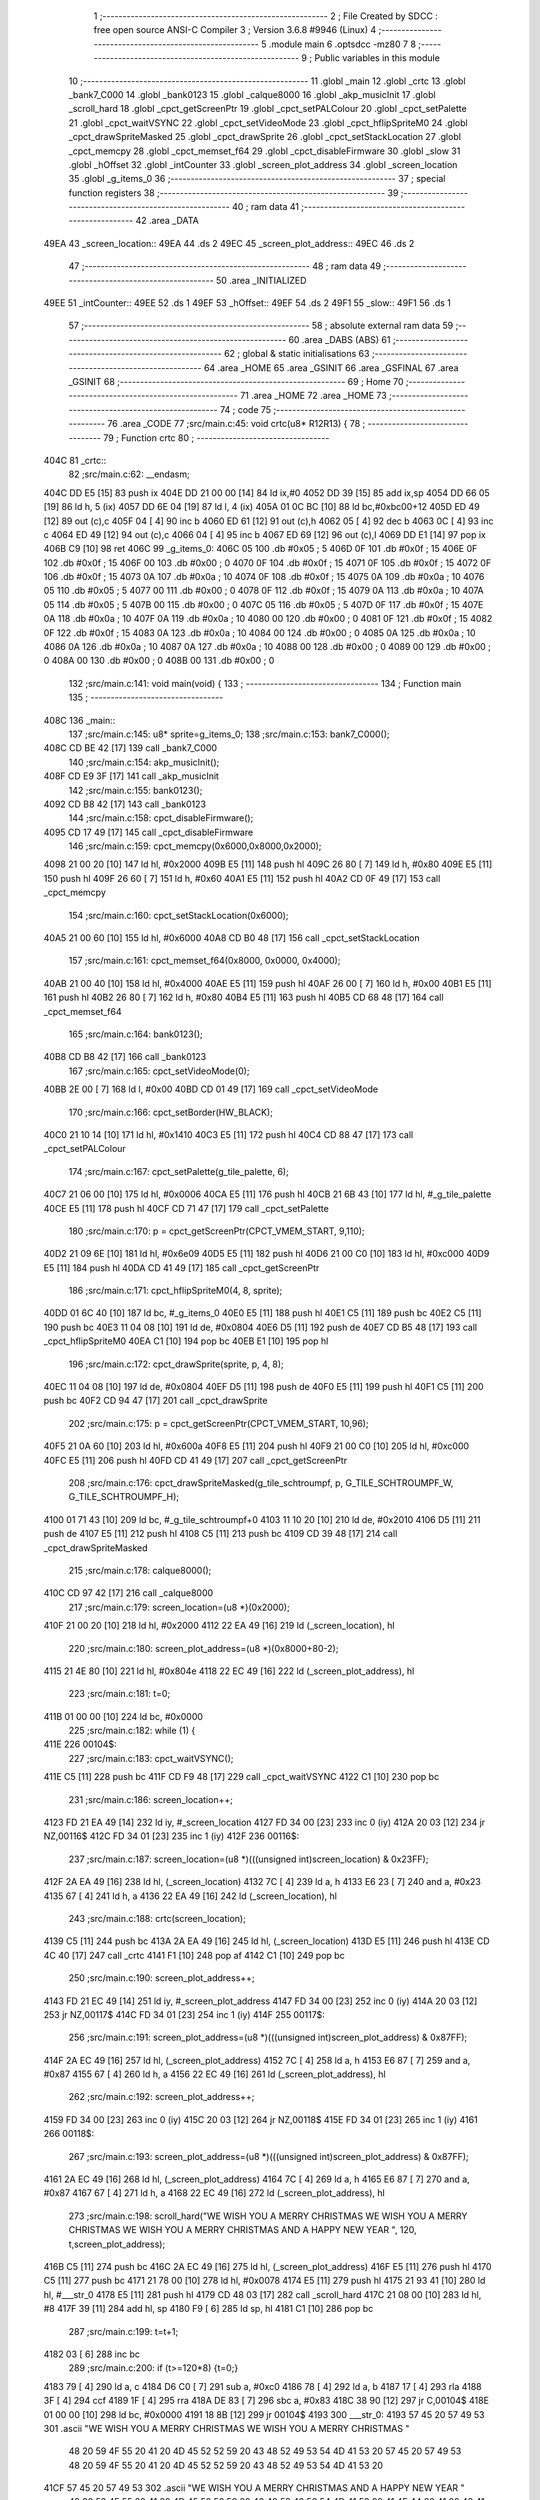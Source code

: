                               1 ;--------------------------------------------------------
                              2 ; File Created by SDCC : free open source ANSI-C Compiler
                              3 ; Version 3.6.8 #9946 (Linux)
                              4 ;--------------------------------------------------------
                              5 	.module main
                              6 	.optsdcc -mz80
                              7 	
                              8 ;--------------------------------------------------------
                              9 ; Public variables in this module
                             10 ;--------------------------------------------------------
                             11 	.globl _main
                             12 	.globl _crtc
                             13 	.globl _bank7_C000
                             14 	.globl _bank0123
                             15 	.globl _calque8000
                             16 	.globl _akp_musicInit
                             17 	.globl _scroll_hard
                             18 	.globl _cpct_getScreenPtr
                             19 	.globl _cpct_setPALColour
                             20 	.globl _cpct_setPalette
                             21 	.globl _cpct_waitVSYNC
                             22 	.globl _cpct_setVideoMode
                             23 	.globl _cpct_hflipSpriteM0
                             24 	.globl _cpct_drawSpriteMasked
                             25 	.globl _cpct_drawSprite
                             26 	.globl _cpct_setStackLocation
                             27 	.globl _cpct_memcpy
                             28 	.globl _cpct_memset_f64
                             29 	.globl _cpct_disableFirmware
                             30 	.globl _slow
                             31 	.globl _hOffset
                             32 	.globl _intCounter
                             33 	.globl _screen_plot_address
                             34 	.globl _screen_location
                             35 	.globl _g_items_0
                             36 ;--------------------------------------------------------
                             37 ; special function registers
                             38 ;--------------------------------------------------------
                             39 ;--------------------------------------------------------
                             40 ; ram data
                             41 ;--------------------------------------------------------
                             42 	.area _DATA
   49EA                      43 _screen_location::
   49EA                      44 	.ds 2
   49EC                      45 _screen_plot_address::
   49EC                      46 	.ds 2
                             47 ;--------------------------------------------------------
                             48 ; ram data
                             49 ;--------------------------------------------------------
                             50 	.area _INITIALIZED
   49EE                      51 _intCounter::
   49EE                      52 	.ds 1
   49EF                      53 _hOffset::
   49EF                      54 	.ds 2
   49F1                      55 _slow::
   49F1                      56 	.ds 1
                             57 ;--------------------------------------------------------
                             58 ; absolute external ram data
                             59 ;--------------------------------------------------------
                             60 	.area _DABS (ABS)
                             61 ;--------------------------------------------------------
                             62 ; global & static initialisations
                             63 ;--------------------------------------------------------
                             64 	.area _HOME
                             65 	.area _GSINIT
                             66 	.area _GSFINAL
                             67 	.area _GSINIT
                             68 ;--------------------------------------------------------
                             69 ; Home
                             70 ;--------------------------------------------------------
                             71 	.area _HOME
                             72 	.area _HOME
                             73 ;--------------------------------------------------------
                             74 ; code
                             75 ;--------------------------------------------------------
                             76 	.area _CODE
                             77 ;src/main.c:45: void crtc(u8* R12R13) {
                             78 ;	---------------------------------
                             79 ; Function crtc
                             80 ; ---------------------------------
   404C                      81 _crtc::
                             82 ;src/main.c:62: __endasm;
   404C DD E5         [15]   83 	push	ix
   404E DD 21 00 00   [14]   84 	ld	ix,#0
   4052 DD 39         [15]   85 	add	ix,sp
   4054 DD 66 05      [19]   86 	ld	h, 5 (ix)
   4057 DD 6E 04      [19]   87 	ld	l, 4 (ix)
   405A 01 0C BC      [10]   88 	ld	bc,#0xbc00+12
   405D ED 49         [12]   89 	out	(c),c
   405F 04            [ 4]   90 	inc	b
   4060 ED 61         [12]   91 	out	(c),h
   4062 05            [ 4]   92 	dec	b
   4063 0C            [ 4]   93 	inc	c
   4064 ED 49         [12]   94 	out	(c),c
   4066 04            [ 4]   95 	inc	b
   4067 ED 69         [12]   96 	out	(c),l
   4069 DD E1         [14]   97 	pop	ix
   406B C9            [10]   98 	ret
   406C                      99 _g_items_0:
   406C 05                  100 	.db #0x05	; 5
   406D 0F                  101 	.db #0x0f	; 15
   406E 0F                  102 	.db #0x0f	; 15
   406F 00                  103 	.db #0x00	; 0
   4070 0F                  104 	.db #0x0f	; 15
   4071 0F                  105 	.db #0x0f	; 15
   4072 0F                  106 	.db #0x0f	; 15
   4073 0A                  107 	.db #0x0a	; 10
   4074 0F                  108 	.db #0x0f	; 15
   4075 0A                  109 	.db #0x0a	; 10
   4076 05                  110 	.db #0x05	; 5
   4077 00                  111 	.db #0x00	; 0
   4078 0F                  112 	.db #0x0f	; 15
   4079 0A                  113 	.db #0x0a	; 10
   407A 05                  114 	.db #0x05	; 5
   407B 00                  115 	.db #0x00	; 0
   407C 05                  116 	.db #0x05	; 5
   407D 0F                  117 	.db #0x0f	; 15
   407E 0A                  118 	.db #0x0a	; 10
   407F 0A                  119 	.db #0x0a	; 10
   4080 00                  120 	.db #0x00	; 0
   4081 0F                  121 	.db #0x0f	; 15
   4082 0F                  122 	.db #0x0f	; 15
   4083 0A                  123 	.db #0x0a	; 10
   4084 00                  124 	.db #0x00	; 0
   4085 0A                  125 	.db #0x0a	; 10
   4086 0A                  126 	.db #0x0a	; 10
   4087 0A                  127 	.db #0x0a	; 10
   4088 00                  128 	.db #0x00	; 0
   4089 00                  129 	.db #0x00	; 0
   408A 00                  130 	.db #0x00	; 0
   408B 00                  131 	.db #0x00	; 0
                            132 ;src/main.c:141: void main(void) {
                            133 ;	---------------------------------
                            134 ; Function main
                            135 ; ---------------------------------
   408C                     136 _main::
                            137 ;src/main.c:145: u8* sprite=g_items_0;
                            138 ;src/main.c:153: bank7_C000();
   408C CD BE 42      [17]  139 	call	_bank7_C000
                            140 ;src/main.c:154: akp_musicInit();
   408F CD E9 3F      [17]  141 	call	_akp_musicInit
                            142 ;src/main.c:155: bank0123();
   4092 CD B8 42      [17]  143 	call	_bank0123
                            144 ;src/main.c:158: cpct_disableFirmware();
   4095 CD 17 49      [17]  145 	call	_cpct_disableFirmware
                            146 ;src/main.c:159: cpct_memcpy(0x6000,0x8000,0x2000);
   4098 21 00 20      [10]  147 	ld	hl, #0x2000
   409B E5            [11]  148 	push	hl
   409C 26 80         [ 7]  149 	ld	h, #0x80
   409E E5            [11]  150 	push	hl
   409F 26 60         [ 7]  151 	ld	h, #0x60
   40A1 E5            [11]  152 	push	hl
   40A2 CD 0F 49      [17]  153 	call	_cpct_memcpy
                            154 ;src/main.c:160: cpct_setStackLocation(0x6000);
   40A5 21 00 60      [10]  155 	ld	hl, #0x6000
   40A8 CD B0 48      [17]  156 	call	_cpct_setStackLocation
                            157 ;src/main.c:161: cpct_memset_f64(0x8000, 0x0000, 0x4000);
   40AB 21 00 40      [10]  158 	ld	hl, #0x4000
   40AE E5            [11]  159 	push	hl
   40AF 26 00         [ 7]  160 	ld	h, #0x00
   40B1 E5            [11]  161 	push	hl
   40B2 26 80         [ 7]  162 	ld	h, #0x80
   40B4 E5            [11]  163 	push	hl
   40B5 CD 68 48      [17]  164 	call	_cpct_memset_f64
                            165 ;src/main.c:164: bank0123();
   40B8 CD B8 42      [17]  166 	call	_bank0123
                            167 ;src/main.c:165: cpct_setVideoMode(0);
   40BB 2E 00         [ 7]  168 	ld	l, #0x00
   40BD CD 01 49      [17]  169 	call	_cpct_setVideoMode
                            170 ;src/main.c:166: cpct_setBorder(HW_BLACK);
   40C0 21 10 14      [10]  171 	ld	hl, #0x1410
   40C3 E5            [11]  172 	push	hl
   40C4 CD 88 47      [17]  173 	call	_cpct_setPALColour
                            174 ;src/main.c:167: cpct_setPalette(g_tile_palette, 6);
   40C7 21 06 00      [10]  175 	ld	hl, #0x0006
   40CA E5            [11]  176 	push	hl
   40CB 21 6B 43      [10]  177 	ld	hl, #_g_tile_palette
   40CE E5            [11]  178 	push	hl
   40CF CD 71 47      [17]  179 	call	_cpct_setPalette
                            180 ;src/main.c:170: p = cpct_getScreenPtr(CPCT_VMEM_START, 9,110);
   40D2 21 09 6E      [10]  181 	ld	hl, #0x6e09
   40D5 E5            [11]  182 	push	hl
   40D6 21 00 C0      [10]  183 	ld	hl, #0xc000
   40D9 E5            [11]  184 	push	hl
   40DA CD 41 49      [17]  185 	call	_cpct_getScreenPtr
                            186 ;src/main.c:171: cpct_hflipSpriteM0(4, 8, sprite);
   40DD 01 6C 40      [10]  187 	ld	bc, #_g_items_0
   40E0 E5            [11]  188 	push	hl
   40E1 C5            [11]  189 	push	bc
   40E2 C5            [11]  190 	push	bc
   40E3 11 04 08      [10]  191 	ld	de, #0x0804
   40E6 D5            [11]  192 	push	de
   40E7 CD B5 48      [17]  193 	call	_cpct_hflipSpriteM0
   40EA C1            [10]  194 	pop	bc
   40EB E1            [10]  195 	pop	hl
                            196 ;src/main.c:172: cpct_drawSprite(sprite, p, 4, 8);
   40EC 11 04 08      [10]  197 	ld	de, #0x0804
   40EF D5            [11]  198 	push	de
   40F0 E5            [11]  199 	push	hl
   40F1 C5            [11]  200 	push	bc
   40F2 CD 94 47      [17]  201 	call	_cpct_drawSprite
                            202 ;src/main.c:175: p = cpct_getScreenPtr(CPCT_VMEM_START, 10,96);
   40F5 21 0A 60      [10]  203 	ld	hl, #0x600a
   40F8 E5            [11]  204 	push	hl
   40F9 21 00 C0      [10]  205 	ld	hl, #0xc000
   40FC E5            [11]  206 	push	hl
   40FD CD 41 49      [17]  207 	call	_cpct_getScreenPtr
                            208 ;src/main.c:176: cpct_drawSpriteMasked(g_tile_schtroumpf, p, G_TILE_SCHTROUMPF_W, G_TILE_SCHTROUMPF_H);
   4100 01 71 43      [10]  209 	ld	bc, #_g_tile_schtroumpf+0
   4103 11 10 20      [10]  210 	ld	de, #0x2010
   4106 D5            [11]  211 	push	de
   4107 E5            [11]  212 	push	hl
   4108 C5            [11]  213 	push	bc
   4109 CD 39 48      [17]  214 	call	_cpct_drawSpriteMasked
                            215 ;src/main.c:178: calque8000();
   410C CD 97 42      [17]  216 	call	_calque8000
                            217 ;src/main.c:179: screen_location=(u8 *)(0x2000);
   410F 21 00 20      [10]  218 	ld	hl, #0x2000
   4112 22 EA 49      [16]  219 	ld	(_screen_location), hl
                            220 ;src/main.c:180: screen_plot_address=(u8 *)(0x8000+80-2);
   4115 21 4E 80      [10]  221 	ld	hl, #0x804e
   4118 22 EC 49      [16]  222 	ld	(_screen_plot_address), hl
                            223 ;src/main.c:181: t=0;
   411B 01 00 00      [10]  224 	ld	bc, #0x0000
                            225 ;src/main.c:182: while (1) {
   411E                     226 00104$:
                            227 ;src/main.c:183: cpct_waitVSYNC();
   411E C5            [11]  228 	push	bc
   411F CD F9 48      [17]  229 	call	_cpct_waitVSYNC
   4122 C1            [10]  230 	pop	bc
                            231 ;src/main.c:186: screen_location++;
   4123 FD 21 EA 49   [14]  232 	ld	iy, #_screen_location
   4127 FD 34 00      [23]  233 	inc	0 (iy)
   412A 20 03         [12]  234 	jr	NZ,00116$
   412C FD 34 01      [23]  235 	inc	1 (iy)
   412F                     236 00116$:
                            237 ;src/main.c:187: screen_location=(u8 *)(((unsigned int)screen_location) & 0x23FF);
   412F 2A EA 49      [16]  238 	ld	hl, (_screen_location)
   4132 7C            [ 4]  239 	ld	a, h
   4133 E6 23         [ 7]  240 	and	a, #0x23
   4135 67            [ 4]  241 	ld	h, a
   4136 22 EA 49      [16]  242 	ld	(_screen_location), hl
                            243 ;src/main.c:188: crtc(screen_location);
   4139 C5            [11]  244 	push	bc
   413A 2A EA 49      [16]  245 	ld	hl, (_screen_location)
   413D E5            [11]  246 	push	hl
   413E CD 4C 40      [17]  247 	call	_crtc
   4141 F1            [10]  248 	pop	af
   4142 C1            [10]  249 	pop	bc
                            250 ;src/main.c:190: screen_plot_address++;
   4143 FD 21 EC 49   [14]  251 	ld	iy, #_screen_plot_address
   4147 FD 34 00      [23]  252 	inc	0 (iy)
   414A 20 03         [12]  253 	jr	NZ,00117$
   414C FD 34 01      [23]  254 	inc	1 (iy)
   414F                     255 00117$:
                            256 ;src/main.c:191: screen_plot_address=(u8 *)(((unsigned int)screen_plot_address) & 0x87FF);
   414F 2A EC 49      [16]  257 	ld	hl, (_screen_plot_address)
   4152 7C            [ 4]  258 	ld	a, h
   4153 E6 87         [ 7]  259 	and	a, #0x87
   4155 67            [ 4]  260 	ld	h, a
   4156 22 EC 49      [16]  261 	ld	(_screen_plot_address), hl
                            262 ;src/main.c:192: screen_plot_address++;
   4159 FD 34 00      [23]  263 	inc	0 (iy)
   415C 20 03         [12]  264 	jr	NZ,00118$
   415E FD 34 01      [23]  265 	inc	1 (iy)
   4161                     266 00118$:
                            267 ;src/main.c:193: screen_plot_address=(u8 *)(((unsigned int)screen_plot_address) & 0x87FF);
   4161 2A EC 49      [16]  268 	ld	hl, (_screen_plot_address)
   4164 7C            [ 4]  269 	ld	a, h
   4165 E6 87         [ 7]  270 	and	a, #0x87
   4167 67            [ 4]  271 	ld	h, a
   4168 22 EC 49      [16]  272 	ld	(_screen_plot_address), hl
                            273 ;src/main.c:198: scroll_hard("WE WISH YOU A MERRY CHRISTMAS WE WISH YOU A MERRY CHRISTMAS WE WISH YOU A MERRY CHRISTMAS AND A HAPPY NEW YEAR          ", 120, t,screen_plot_address);
   416B C5            [11]  274 	push	bc
   416C 2A EC 49      [16]  275 	ld	hl, (_screen_plot_address)
   416F E5            [11]  276 	push	hl
   4170 C5            [11]  277 	push	bc
   4171 21 78 00      [10]  278 	ld	hl, #0x0078
   4174 E5            [11]  279 	push	hl
   4175 21 93 41      [10]  280 	ld	hl, #___str_0
   4178 E5            [11]  281 	push	hl
   4179 CD 48 03      [17]  282 	call	_scroll_hard
   417C 21 08 00      [10]  283 	ld	hl, #8
   417F 39            [11]  284 	add	hl, sp
   4180 F9            [ 6]  285 	ld	sp, hl
   4181 C1            [10]  286 	pop	bc
                            287 ;src/main.c:199: t=t+1;
   4182 03            [ 6]  288 	inc	bc
                            289 ;src/main.c:200: if (t>=120*8) {t=0;}
   4183 79            [ 4]  290 	ld	a, c
   4184 D6 C0         [ 7]  291 	sub	a, #0xc0
   4186 78            [ 4]  292 	ld	a, b
   4187 17            [ 4]  293 	rla
   4188 3F            [ 4]  294 	ccf
   4189 1F            [ 4]  295 	rra
   418A DE 83         [ 7]  296 	sbc	a, #0x83
   418C 38 90         [12]  297 	jr	C,00104$
   418E 01 00 00      [10]  298 	ld	bc, #0x0000
   4191 18 8B         [12]  299 	jr	00104$
   4193                     300 ___str_0:
   4193 57 45 20 57 49 53   301 	.ascii "WE WISH YOU A MERRY CHRISTMAS WE WISH YOU A MERRY CHRISTMAS "
        48 20 59 4F 55 20
        41 20 4D 45 52 52
        59 20 43 48 52 49
        53 54 4D 41 53 20
        57 45 20 57 49 53
        48 20 59 4F 55 20
        41 20 4D 45 52 52
        59 20 43 48 52 49
        53 54 4D 41 53 20
   41CF 57 45 20 57 49 53   302 	.ascii "WE WISH YOU A MERRY CHRISTMAS AND A HAPPY NEW YEAR          "
        48 20 59 4F 55 20
        41 20 4D 45 52 52
        59 20 43 48 52 49
        53 54 4D 41 53 20
        41 4E 44 20 41 20
        48 41 50 50 59 20
        4E 45 57 20 59 45
        41 52 20 20 20 20
        20 20 20 20 20 20
   420B 00                  303 	.db 0x00
                            304 	.area _CODE
                            305 	.area _INITIALIZER
   49F7                     306 __xinit__intCounter:
   49F7 00                  307 	.db #0x00	; 0
   49F8                     308 __xinit__hOffset:
   49F8 00 00               309 	.dw #0x0000
   49FA                     310 __xinit__slow:
   49FA 00                  311 	.db #0x00	; 0
                            312 	.area _CABS (ABS)
